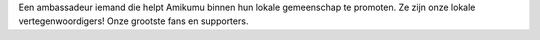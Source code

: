 Een ambassadeur iemand die helpt Amikumu binnen hun lokale gemeenschap te promoten. Ze zijn onze lokale vertegenwoordigers! Onze grootste fans en supporters.
